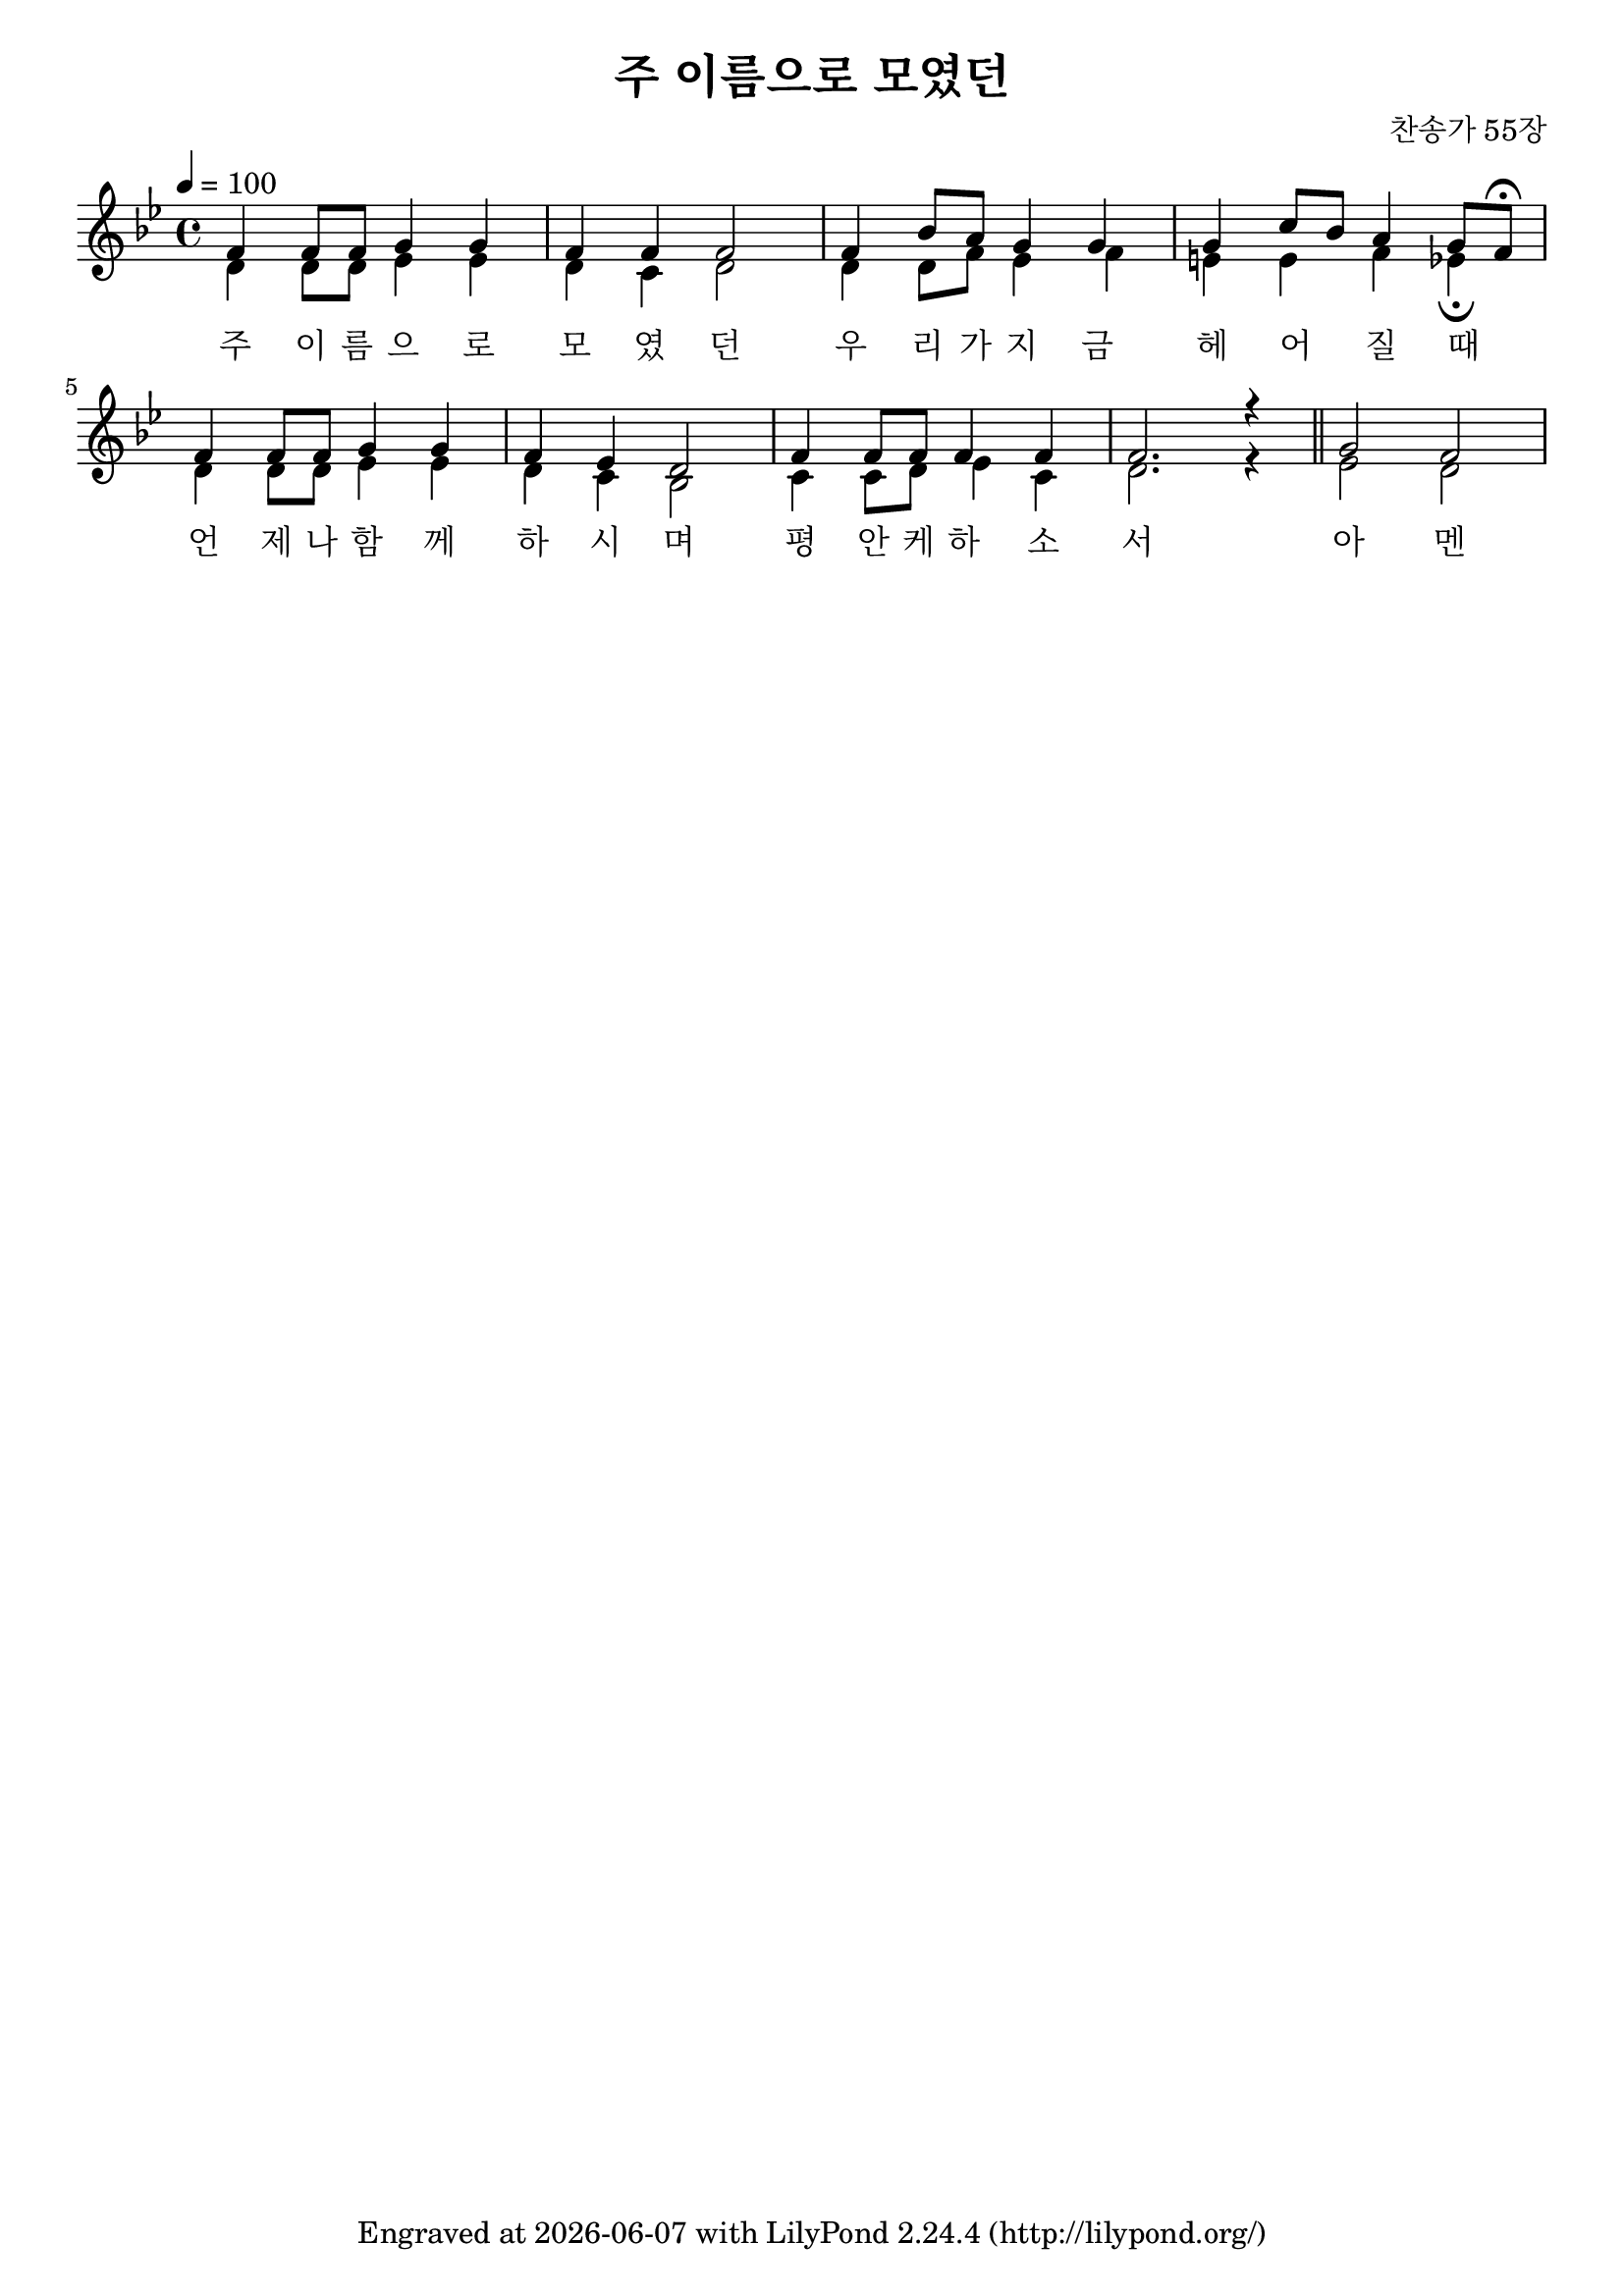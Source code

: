 \version "2.22.0"
\header {
  title = "주 이름으로 모였던"
  composer = "찬송가 55장"
  tagline = \markup {
    Engraved at
    \simple #(strftime "%Y-%m-%d" (localtime (current-time)))
    with \with-url #"http://lilypond.org/"
    \line { LilyPond \simple #(lilypond-version) (http://lilypond.org/) }
  }


}
\paper {
  #(define fonts
    (set-global-fonts
     #:music "emmentaler"
     #:brace "emmentaler"
     #:factor (/ staff-height pt 20)
   ))
  
  system-system-spacing =
  #'((basic-distance . 15) 
     (minimum-distance . 12)
     (padding . 1)
     (stretchability . 12)) 

}
global = {
  \time 4/4
  \key bes \major
  \tempo 4=100
}

chordNames = \chordmode {
  \global
 % \partial 4 s4 |
  bes2 es bes4 f bes1 es4 g:7 c2 f4 f:7 
  bes2 es bes4 f:7 g2:m f f4:7 f bes1 
  \bar "||" es2 bes
   
}

melody=  \relative c' { 
	%\partial 4 d8. e16   |    f4. f8 f e d e | d4 g,2 d'8 f | a4 a a8 g f g | f2.   \bar ""\break
  \global      f4 f8 f g4 g f f f2 f4 bes8 a g4 g g  c8 bes a4 g8 f \fermata  \break
        f4 f8 f g4 g f es d2 f4 f8 f f4 f f2. r4 \bar "||" g2 f2 
}

soprano = \melody

alto = \relative c' { 
	%\partial 4 d8. e16   |    f4. f8 f e d e | d4 g,2 d'8 f | a4 a a8 g f g | f2.   \bar ""\break
  \global      d4 d8 d es4 es d c d2 d4 d8 f es4 f e  e f4 es4  \fermata  \break
        d4 d8 d es4 es d c bes2 c4 c8 d es4 c d2. r4 \bar "||" es2 d2 
}

words = \lyricmode {
  주 이 름 으 로 모 였 던 우 리 가 지 금 헤 어 _ 질 때 _ 
  언 제 나 함 께 하 시 며 평 안 케 하 소 서 아 멘 

  
}

\score {
  
    %  \new ChordNames \chordNames
    % \new FretBoards \chordNames
    \new ChoirStaff <<
      \new Staff << 
        \new Voice = "soprano" <<
          \voiceOne \melody 
        >>
          \new Lyrics \lyricsto "soprano" { \words }
         \new Voice = "alto"  << 
          \voiceTwo \alto
         >>
      
      >>
    >>
  
  \layout {   indent = 0\cm}
  \midi { }
}
